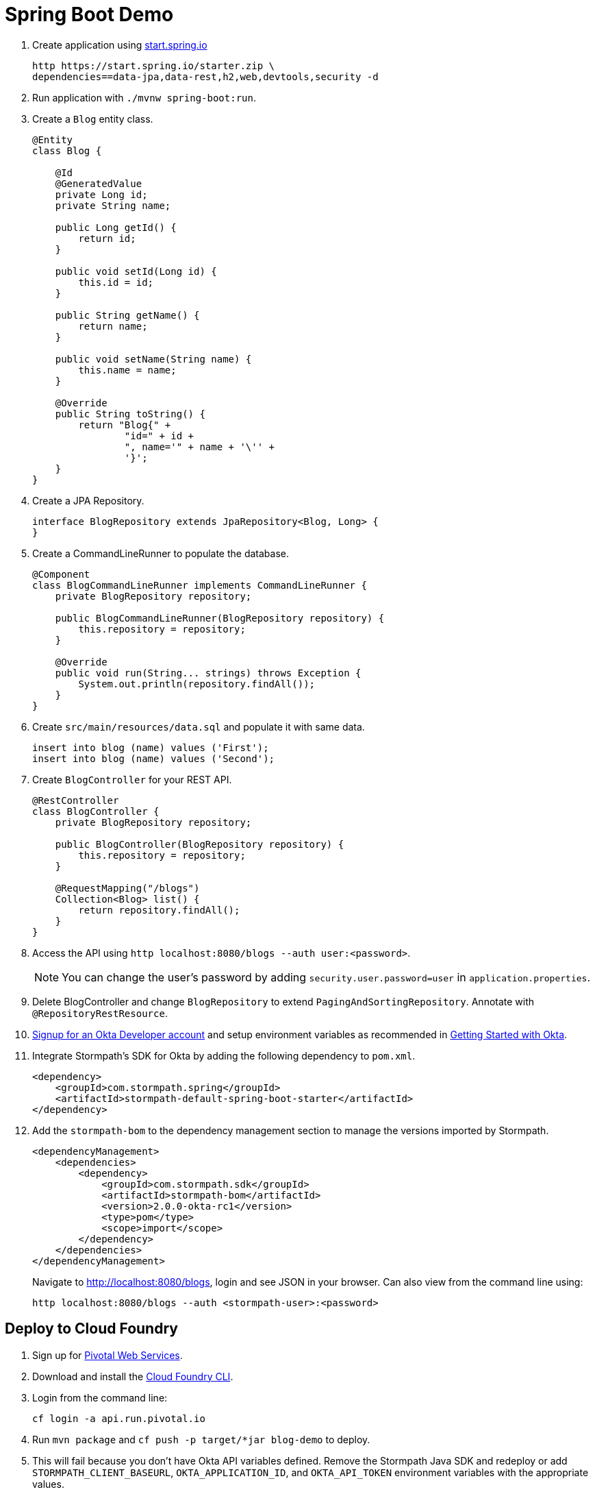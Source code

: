 = Spring Boot Demo

. Create application using https://start.spring.io[start.spring.io]
+
  http https://start.spring.io/starter.zip \
  dependencies==data-jpa,data-rest,h2,web,devtools,security -d
+
. Run application with `./mvnw spring-boot:run`.
. Create a `Blog` entity class.
+
[source,java]
----
@Entity
class Blog {

    @Id
    @GeneratedValue
    private Long id;
    private String name;

    public Long getId() {
        return id;
    }

    public void setId(Long id) {
        this.id = id;
    }

    public String getName() {
        return name;
    }

    public void setName(String name) {
        this.name = name;
    }

    @Override
    public String toString() {
        return "Blog{" +
                "id=" + id +
                ", name='" + name + '\'' +
                '}';
    }
}
----
+
. Create a JPA Repository.
+
[source,java]
----
interface BlogRepository extends JpaRepository<Blog, Long> {
}
----
+
. Create a CommandLineRunner to populate the database.
+
[source,java]
----
@Component
class BlogCommandLineRunner implements CommandLineRunner {
    private BlogRepository repository;

    public BlogCommandLineRunner(BlogRepository repository) {
        this.repository = repository;
    }

    @Override
    public void run(String... strings) throws Exception {
        System.out.println(repository.findAll());
    }
}
----
+
. Create `src/main/resources/data.sql` and populate it with same data.
+
[source,sql]
----
insert into blog (name) values ('First');
insert into blog (name) values ('Second');
----
+
. Create `BlogController` for your REST API.
+
[source,java]
----
@RestController
class BlogController {
    private BlogRepository repository;

    public BlogController(BlogRepository repository) {
        this.repository = repository;
    }

    @RequestMapping("/blogs")
    Collection<Blog> list() {
        return repository.findAll();
    }
}
----
+
. Access the API using `http localhost:8080/blogs --auth user:<password>`.
[NOTE]
You can change the user's password by adding `security.user.password=user` in `application.properties`.
+
. Delete BlogController and change `BlogRepository` to extend `PagingAndSortingRepository`. Annotate with `@RepositoryRestResource`.
// change prefix with `spring.data.rest.basePath=/api`
+
. https://www.okta.com/developer/signup/[Signup for an Okta Developer account] and setup environment variables as recommended in
https://github.com/stormpath/stormpath-sdk-java/blob/okta/OktaGettingStarted.md[Getting Started with Okta].

. Integrate Stormpath's SDK for Okta by adding the following dependency to `pom.xml`.
+
[source,xml]
----
<dependency>
    <groupId>com.stormpath.spring</groupId>
    <artifactId>stormpath-default-spring-boot-starter</artifactId>
</dependency>
----
+
. Add the `stormpath-bom` to the dependency management section to manage the versions imported by Stormpath.
+
[source,xml]
----
<dependencyManagement>
    <dependencies>
        <dependency>
            <groupId>com.stormpath.sdk</groupId>
            <artifactId>stormpath-bom</artifactId>
            <version>2.0.0-okta-rc1</version>
            <type>pom</type>
            <scope>import</scope>
        </dependency>
    </dependencies>
</dependencyManagement>
----
+
Navigate to http://localhost:8080/blogs, login and see JSON in your browser. Can also view from the command line using:
+
----
http localhost:8080/blogs --auth <stormpath-user>:<password>
----

////
Protect only /api with:
http.apply(stormpath()).and()
    .authorizeRequests()
    .antMatchers("/api/**").fullyAuthenticated()
    .antMatchers("/**").permitAll();
////

== Deploy to Cloud Foundry

. Sign up for https://run.pivotal.io/[Pivotal Web Services].
. Download and install the https://console.run.pivotal.io/tools[Cloud Foundry CLI].
. Login from the command line:

    cf login -a api.run.pivotal.io

. Run `mvn package` and `cf push -p target/*jar blog-demo` to deploy.
. This will fail because you don't have Okta API variables defined. Remove the Stormpath Java SDK and redeploy
or add `STORMPATH_CLIENT_BASEURL`, `OKTA_APPLICATION_ID`, and `OKTA_API_TOKEN` environment variables with the appropriate values.
. Restart your application and view it at https://blog-demo.cfapps.io/ (or something similar).

[CAUTION]
If you're using Stormpath, make sure and use HTTPS when accessing your app. If you use HTTP, you won't be able to login.
